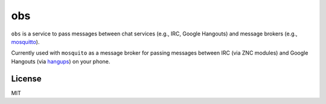 ===
obs
===

.. image:: https://circleci.com/gh/nerdfarm/obs.svg?style=shield&circle-token=aa263cce7d1dc104b2cee20c18c847ba4ace5c8a

``obs`` is a service to pass messages between chat services (e.g., IRC, Google Hangouts) and message brokers (e.g., `mosquitto <http://mosquitto.org>`_).

Currently used with ``mosquito`` as a message broker for passing messages between IRC (via ZNC modules) and Google Hangouts (via `hangups <https://github.com/tdryer/hangups>`_) on your phone.

License
=======
MIT

